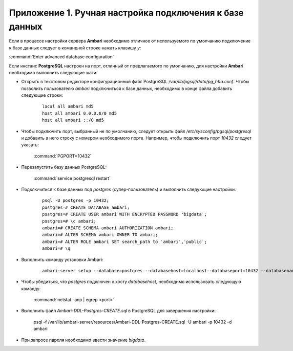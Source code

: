 Приложение 1. Ручная настройка подключения к базе данных
--------------------------------------------------------

.. |br| raw:: html

   <br />



Если в процессе настройки сервера **Ambari** необходимо
отличное от используемого по умолчанию подключение к базе данных
следует в командной строке нажать клавишу *y*:

:command:`Enter advanced database configuration`

Если инстанс **PostgreSQL** настроен на порт, отличный от предлагаемого по
умолчанию, для настройки **Ambari** необходимо выполнить следующие шаги:


+ Открыть в текстовом редакторе конфигурационный файл PostgreSQL
  */var/lib/pgsql/data/pg_hba.conf*. Чтобы позволить пользователю *ambari*
  подключиться к базе данных, необходимо в конце файла добавить
  следующие строки:
    ::

     local all ambari md5
     host all ambari 0.0.0.0/0 md5
     host all ambari ::/0 md5
    

+ Чтобы подключить порт, выбранный не по умолчанию, следует открыть
  файл */etc/sysconfig/pgsql/postgresql* и добавить в него строку с
  номером необходимого порта. Например, чтобы подключить порт *10432*
  следует указать:


    :command:`PGPORT=10432`
    

+ Перезапустить базу данных PostgreSQL:


    :command:`service postgresql restart`
    

+ Подключиться к базе данных под *postgres* (супер-пользователь) и
  выполнить следующие настройки:
    ::

     psql -U postgres -p 10432;
     postgres=# CREATE DATABASE ambari; 
     postgres=# CREATE USER ambari WITH ENCRYPTED PASSWORD 'bigdata'; 
     postgres=# \c ambari;
     ambari=# CREATE SCHEMA ambari AUTHORIZATION ambari;
     ambari=# ALTER SCHEMA ambari OWNER TO ambari;
     ambari=# ALTER ROLE ambari SET search_path to 'ambari','public';
     ambari=# \q
    
   
+ Выполнить команду установки Ambari:
    ::

     ambari-server setup --database=postgres --databasehost=localhost--databaseport=10432 --databasename=ambari --databaseusername=ambari--databasepassword=bigdata
    

+ Чтобы убедиться, что *postgres* подключен к хосту *databasehost*,
  необходимо использовать следующую команду:

    :command:`netstat -anp | egrep <port>`
    
+ Выполнить файл *Ambari-DDL-Postgres-CREATE.sql* в PostgreSQL для
  завершения настройки:
    ::

    psql -f /var/lib/ambari-server/resources/Ambari-DDL-Postgres-CREATE.sql -U ambari -p 10432 -d ambari
    

+ При запросе пароля необходимо ввести значение *bigdata*.
